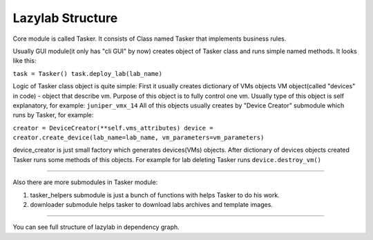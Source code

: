 Lazylab Structure
======================

Core module is called Tasker.
It consists of Class named Tasker that implements business rules.

Usually GUI module(it only has "cli GUI" by now) creates object of Tasker class and 
runs simple named methods.
It looks like this:

``task = Tasker()
task.deploy_lab(lab_name)``

Logic of Tasker class object is quite simple:
First it usually creates dictionary of VMs objects
VM object(called "devices" in code) - object that describe vm.
Purpose of this object is to fully control one vm.
Usually type of this object is self explanatory, for example: ``juniper_vmx_14``
All of this objects usually creates by "Device Creator" submodule which runs by Tasker, for example:

``creator = DeviceCreator(**self.vms_attributes)
device = creator.create_device(lab_name=lab_name, vm_parameters=vm_parameters)``

device_creator is just small factory which generates devices(VMs) objects.
After dictionary of devices objects created Tasker runs some methods of this objects.
For example for lab deleting Tasker runs ``device.destroy_vm()``

===============================

Also there are more submodules in Tasker module:

1. tasker_helpers submodule is just a bunch of functions with helps Tasker to do his work.

2. downloader submodule helps tasker to download labs archives and template images.


================================

You can see full structure of lazylab in dependency graph.
